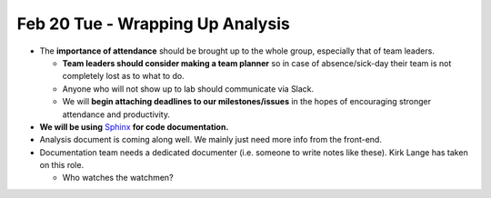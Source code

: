 Feb 20 Tue - Wrapping Up Analysis
=================================

- The **importance of attendance** should be brought up to the whole group, especially that of team leaders.  

  - **Team leaders should consider making a team planner** so in case of absence/sick-day their team is not completely lost as to what to do.  
  - Anyone who will not show up to lab should communicate via Slack.  
  - We will **begin attaching deadlines to our milestones/issues** in the hopes of encouraging stronger attendance and productivity.  

- **We will be using** `Sphinx <http://www.sphinx-doc.org/en/master/>`_ **for code documentation.**  
- Analysis document is coming along well. We mainly just need more info from the front-end.  
- Documentation team needs a dedicated documenter (i.e. someone to write notes like these). Kirk Lange has taken on this role.  

  - Who watches the watchmen?
